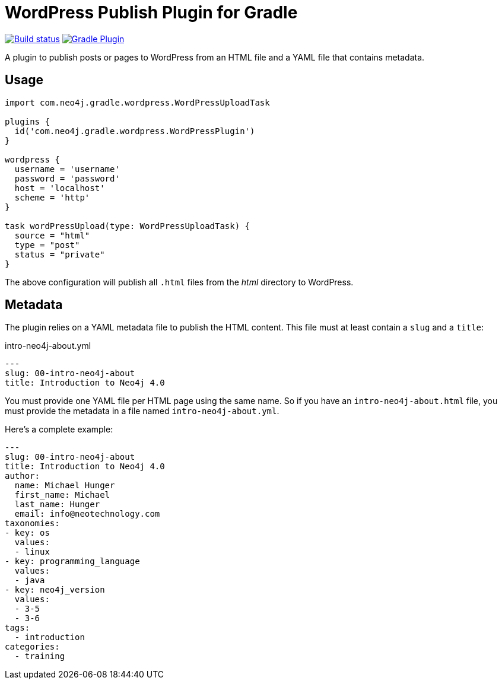 = WordPress Publish Plugin for Gradle

image:https://github.com/neo4j-contrib/wordpress-publish-gradle-plugin/workflows/Build/badge.svg[Build status,link=https://github.com/neo4j-contrib/wordpress-publish-gradle-plugin/actions?query=workflow%3ABuild]
image:https://img.shields.io/maven-metadata/v?metadataUrl=https%3A%2F%2Fplugins.gradle.org%2Fm2%2Fcom.neo4j.gradle.wordpress.WordPressPlugin%2Fcom.neo4j.gradle.wordpress.WordPressPlugin.gradle.plugin%2Fmaven-metadata.xml[Gradle Plugin,link=https://plugins.gradle.org/plugin/com.neo4j.gradle.wordpress.WordPressPlugin]

A plugin to publish posts or pages to WordPress from an HTML file and a YAML file that contains metadata.

== Usage

[source,gradle]
----
import com.neo4j.gradle.wordpress.WordPressUploadTask

plugins {
  id('com.neo4j.gradle.wordpress.WordPressPlugin')
}

wordpress {
  username = 'username'
  password = 'password'
  host = 'localhost'
  scheme = 'http'
}

task wordPressUpload(type: WordPressUploadTask) {
  source = "html"
  type = "post"
  status = "private"
}
----

The above configuration will publish all `.html` files from the _html_ directory to WordPress.

== Metadata

The plugin relies on a YAML metadata file to publish the HTML content.
This file must at least contain a `slug` and a `title`:

.intro-neo4j-about.yml
[source,yaml]
----
---
slug: 00-intro-neo4j-about
title: Introduction to Neo4j 4.0
----

You must provide one YAML file per HTML page using the same name.
So if you have an `intro-neo4j-about.html` file, you must provide the metadata in a file named `intro-neo4j-about.yml`.

Here's a complete example:

[source,yaml]
----
---
slug: 00-intro-neo4j-about
title: Introduction to Neo4j 4.0
author:
  name: Michael Hunger
  first_name: Michael
  last_name: Hunger
  email: info@neotechnology.com
taxonomies:
- key: os
  values:
  - linux
- key: programming_language
  values:
  - java
- key: neo4j_version
  values:
  - 3-5
  - 3-6
tags:
  - introduction
categories:
  - training
----

